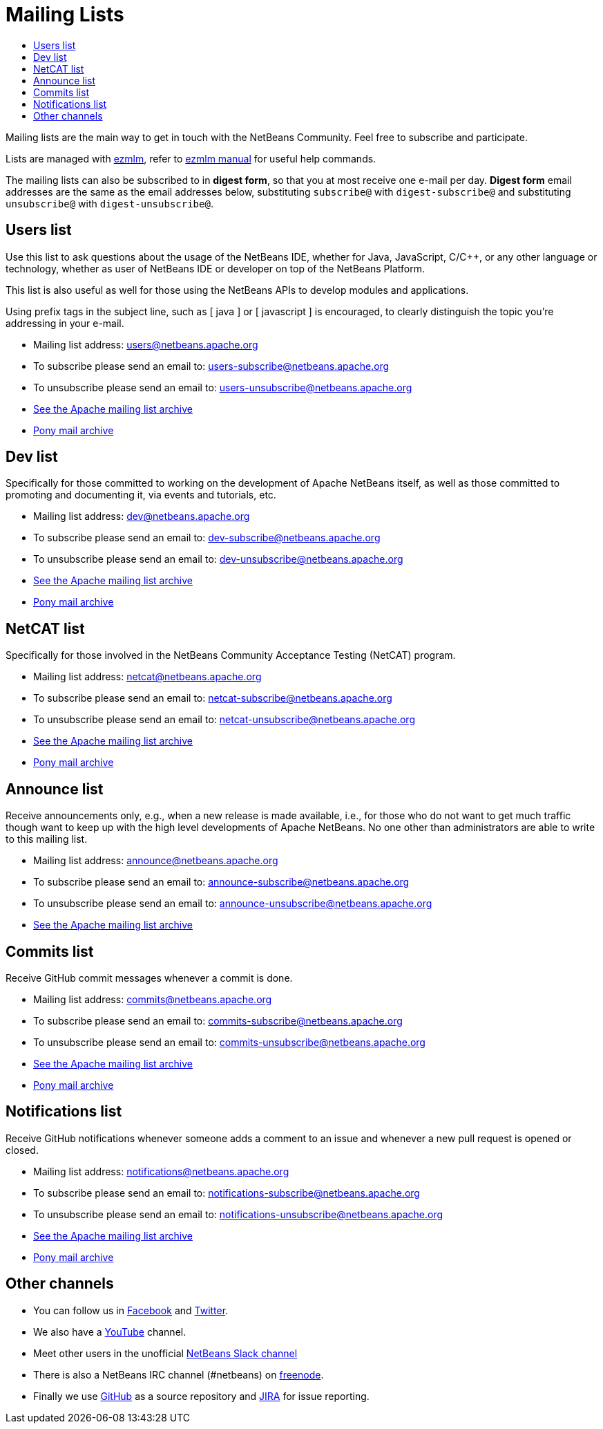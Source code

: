 ////
     Licensed to the Apache Software Foundation (ASF) under one
     or more contributor license agreements.  See the NOTICE file
     distributed with this work for additional information
     regarding copyright ownership.  The ASF licenses this file
     to you under the Apache License, Version 2.0 (the
     "License"); you may not use this file except in compliance
     with the License.  You may obtain a copy of the License at

       http://www.apache.org/licenses/LICENSE-2.0

     Unless required by applicable law or agreed to in writing,
     software distributed under the License is distributed on an
     "AS IS" BASIS, WITHOUT WARRANTIES OR CONDITIONS OF ANY
     KIND, either express or implied.  See the License for the
     specific language governing permissions and limitations
     under the License.
////
= Mailing Lists
:jbake-type: page
:jbake-tags: community
:jbake-status: published
:keywords: Apache NetBeans Mailing Lists
:description: Apache NetBeans Mailing Lists
:toc: left
:toc-title: 

[[mailing-lists]]
Mailing lists are the main way to get in touch with the NetBeans Community. Feel free to subscribe and participate. 

Lists are managed with link:https://untroubled.org/ezmlm/[ezmlm], refer to link:https://untroubled.org/ezmlm/manual/[ezmlm manual] for useful help commands.

The mailing lists can also be subscribed to in *digest form*, so that you at most receive one e-mail per day. *Digest form* email addresses are the same as
the email addresses below, substituting `subscribe@` with `digest-subscribe@` and substituting `unsubscribe@` with `digest-unsubscribe@`.


[[users]]
== Users list

Use this list to ask questions about the usage of the NetBeans IDE, whether
for Java, JavaScript, C/C++, or any other language or technology, whether as user of NetBeans IDE or developer on top of the NetBeans Platform.

This list is also useful as well for those using the NetBeans APIs to develop modules and applications.

Using prefix tags in the subject line, such as [ java ] or [ javascript ] is encouraged, to clearly distinguish the topic you're addressing in your e-mail.

- Mailing list address: link:mailto:users@netbeans.apache.org[users@netbeans.apache.org]
- To subscribe please send an email to: link:mailto:users-subscribe@netbeans.apache.org[users-subscribe@netbeans.apache.org]
- To unsubscribe please send an email to: link:mailto:users-unsubscribe@netbeans.apache.org[users-unsubscribe@netbeans.apache.org]
- link:http://mail-archives.apache.org/mod_mbox/netbeans-users/[See the Apache mailing list archive]
- +++ <a href="https://lists.apache.org/list.html?users@netbeans.apache.org">Pony mail archive</a> +++

[[dev]]
== Dev list

Specifically for those committed to working on the development of Apache
NetBeans itself, as well as those committed to promoting and documenting it,
via events and tutorials, etc.

- Mailing list address: link:mailto:dev@netbeans.apache.org[dev@netbeans.apache.org]
- To subscribe please send an email to: link:mailto:dev-subscribe@netbeans.apache.org[dev-subscribe@netbeans.apache.org]
- To unsubscribe please send an email to: link:mailto:dev-unsubscribe@netbeans.apache.org[dev-unsubscribe@netbeans.apache.org]
- link:http://mail-archives.apache.org/mod_mbox/netbeans-dev/[See the Apache mailing list archive]
- +++ <a href="https://lists.apache.org/list.html?dev@netbeans.apache.org">Pony mail archive</a> +++

[[netcat]]
== NetCAT list

Specifically for those involved in the NetBeans Community Acceptance Testing (NetCAT) program.

- Mailing list address: link:mailto:netcat@netbeans.apache.org[netcat@netbeans.apache.org]
- To subscribe please send an email to: link:mailto:netcat-subscribe@netbeans.apache.org[netcat-subscribe@netbeans.apache.org]
- To unsubscribe please send an email to: link:mailto:netcat-unsubscribe@netbeans.apache.org[netcat-unsubscribe@netbeans.apache.org]
- link:http://mail-archives.apache.org/mod_mbox/netbeans-netcat/[See the Apache mailing list archive]
- +++ <a href="https://lists.apache.org/list.html?netcat@netbeans.apache.org">Pony mail archive</a> +++

[[announce]]
== Announce list

Receive announcements only, e.g., when a new release is made available, i.e.,
for those who do not want to get much traffic though want to keep up with the
high level developments of Apache NetBeans. No one other than administrators
are able to write to this mailing list.

- Mailing list address: link:mailto:announce@netbeans.apache.org[announce@netbeans.apache.org]
- To subscribe please send an email to: link:mailto:announce-subscribe@netbeans.apache.org[announce-subscribe@netbeans.apache.org]
- To unsubscribe please send an email to: link:mailto:announce-unsubscribe@netbeans.apache.org[announce-unsubscribe@netbeans.apache.org]
- link:http://mail-archives.apache.org/mod_mbox/netbeans-announce/[See the Apache mailing list archive]

[[commits]]
== Commits list

Receive GitHub commit messages whenever a commit is done.

- Mailing list address: link:mailto:commits@netbeans.apache.org[commits@netbeans.apache.org]
- To subscribe please send an email to: link:mailto:commits-subscribe@netbeans.apache.org[commits-subscribe@netbeans.apache.org]
- To unsubscribe please send an email to: link:mailto:commits-unsubscribe@netbeans.apache.org[commits-unsubscribe@netbeans.apache.org]
- link:http://mail-archives.apache.org/mod_mbox/netbeans-commits/[See the Apache mailing list archive]
- +++ <a href="https://lists.apache.org/list.html?commits@netbeans.apache.org">Pony mail archive</a> +++

[[notifications]]
== Notifications list

Receive GitHub notifications whenever someone adds a comment to an issue and whenever a new pull request is opened or closed.

- Mailing list address: link:mailto:notifications@netbeans.apache.org[notifications@netbeans.apache.org]
- To subscribe please send an email to: link:mailto:notifications-subscribe@netbeans.apache.org[notifications-subscribe@netbeans.apache.org]
- To unsubscribe please send an email to: link:mailto:notifications-unsubscribe@netbeans.apache.org[notifications-unsubscribe@netbeans.apache.org]
- link:http://mail-archives.apache.org/mod_mbox/netbeans-notifications/[See the Apache mailing list archive]
- +++ <a href="https://lists.apache.org/list.html?notifications@netbeans.apache.org">Pony mail archive</a> +++

== Other channels

- You can follow us in link:https://www.facebook.com/NetBeans[Facebook] and link:https://twitter.com/netbeans[Twitter].
- We also have a link:https://www.youtube.com/user/netbeansvideos[YouTube] channel.
- Meet other users in the unofficial link:https://tinyurl.com/netbeans-slack-signup[NetBeans Slack channel]
- There is also a NetBeans IRC channel (#netbeans) on link:https://freenode.net/[freenode].
- Finally we use link:https://github.com/apache/netbeans[GitHub] as a source repository and link:https://issues.apache.org/jira/projects/NETBEANS/summary[JIRA] for issue reporting.

